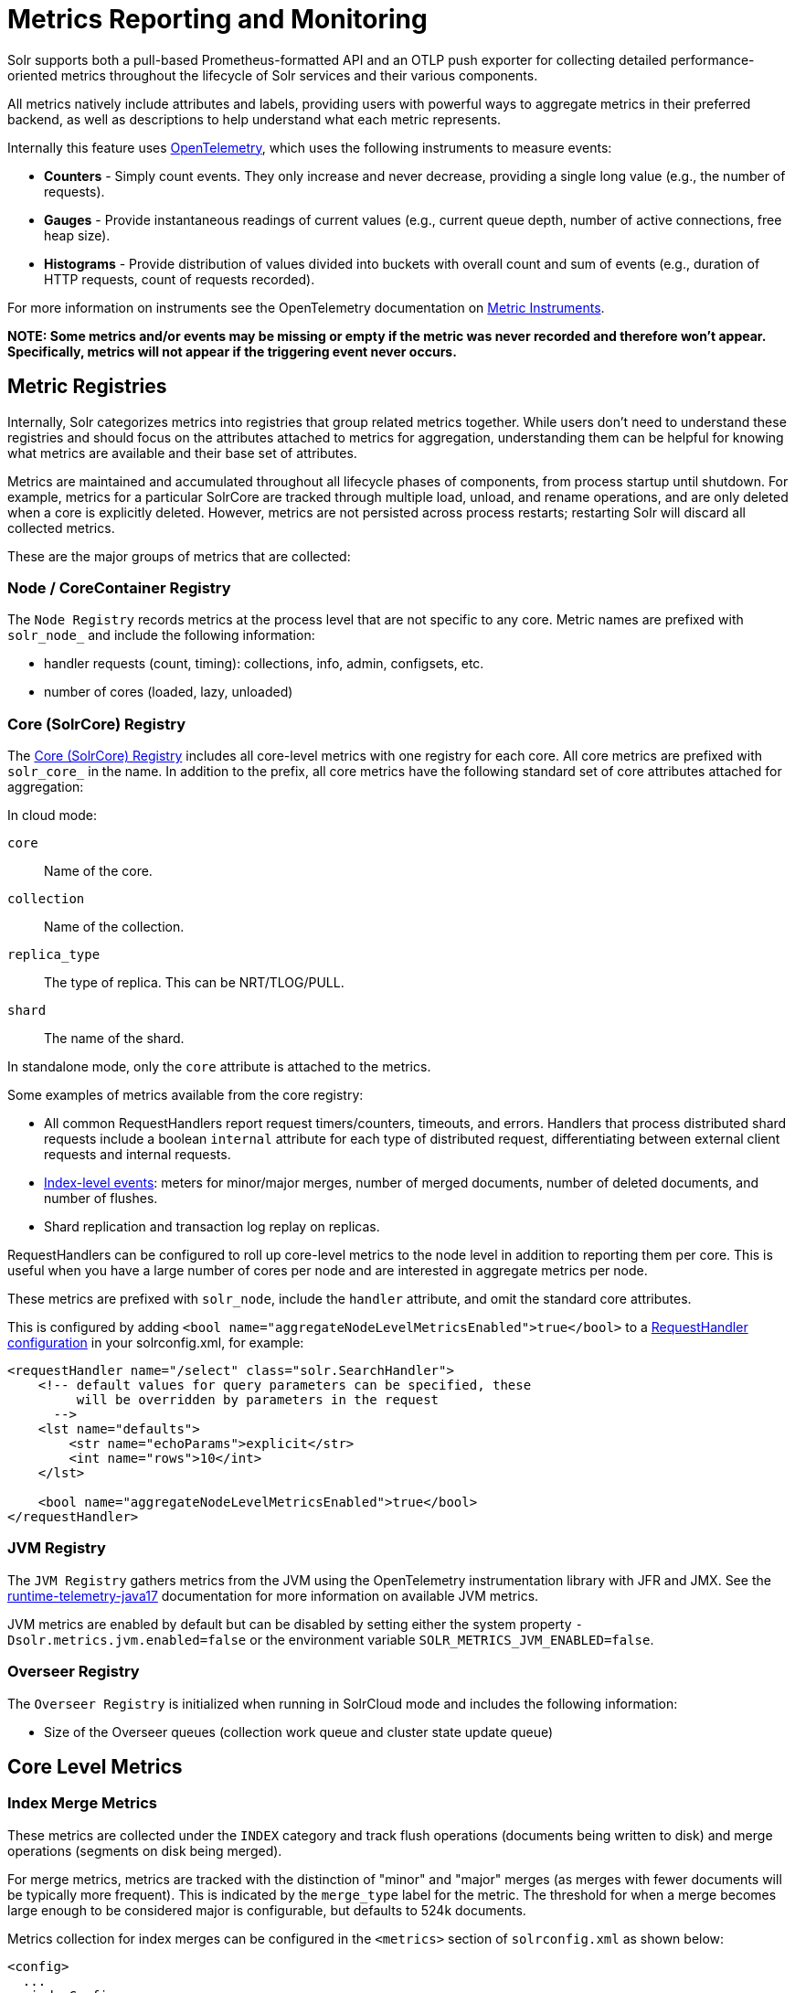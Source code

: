 = Metrics Reporting and Monitoring
// Licensed to the Apache Software Foundation (ASF) under one
// or more contributor license agreements.  See the NOTICE file
// distributed with this work for additional information
// regarding copyright ownership.  The ASF licenses this file
// to you under the Apache License, Version 2.0 (the
// "License"); you may not use this file except in compliance
// with the License.  You may obtain a copy of the License at
//
//   http://www.apache.org/licenses/LICENSE-2.0
//
// Unless required by applicable law or agreed to in writing,
// software distributed under the License is distributed on an
// "AS IS" BASIS, WITHOUT WARRANTIES OR CONDITIONS OF ANY
// KIND, either express or implied.  See the License for the
// specific language governing permissions and limitations
// under the License.

Solr supports both a pull-based Prometheus-formatted API and an OTLP push exporter for collecting detailed performance-oriented metrics throughout the lifecycle of Solr services and their various components.

All metrics natively include attributes and labels, providing users with powerful ways to aggregate metrics in their preferred backend, as well as descriptions to help understand what each metric represents.

Internally this feature uses https://opentelemetry.io/[OpenTelemetry], which uses the following instruments to measure events:

* *Counters* - Simply count events. They only increase and never decrease, providing a single long value (e.g., the number of requests).
* *Gauges* - Provide instantaneous readings of current values (e.g., current queue depth, number of active connections, free heap size).
* *Histograms* - Provide distribution of values divided into buckets with overall count and sum of events (e.g., duration of HTTP requests, count of requests recorded).

For more information on instruments see the OpenTelemetry documentation on https://opentelemetry.io/docs/concepts/signals/metrics/#metric-instruments[Metric Instruments].

*NOTE: Some metrics and/or events may be missing or empty if the metric was never recorded and therefore won't appear. Specifically, metrics will not appear if the triggering event never occurs.*

== Metric Registries

Internally, Solr categorizes metrics into registries that group related metrics together. While users don't need to understand these registries and should focus on the attributes attached to metrics for aggregation, understanding them can be helpful for knowing what metrics are available and their base set of attributes.

Metrics are maintained and accumulated throughout all lifecycle phases of components, from process startup until shutdown. For example, metrics for a particular SolrCore are tracked through multiple load, unload, and rename operations, and are only deleted when a core is explicitly deleted.
However, metrics are not persisted across process restarts; restarting Solr will discard all collected metrics.

These are the major groups of metrics that are collected:

=== Node / CoreContainer Registry

The `Node Registry` records metrics at the process level that are not specific to any core. Metric names are prefixed with `solr_node_` and include the following information:

* handler requests (count, timing): collections, info, admin, configsets, etc.
* number of cores (loaded, lazy, unloaded)

=== Core (SolrCore) Registry

The <<Core Level Metrics,Core (SolrCore) Registry>> includes all core-level metrics with one registry for each core. All core metrics are prefixed with `solr_core_` in the name. In addition to the prefix, all core metrics have the following standard set of core attributes attached for aggregation:

In cloud mode:

`core`::
Name of the core.

`collection`::
Name of the collection.

`replica_type`::
The type of replica. This can be NRT/TLOG/PULL.

`shard`::
The name of the shard.

In standalone mode, only the `core` attribute is attached to the metrics.

Some examples of metrics available from the core registry:

* All common RequestHandlers report request timers/counters, timeouts, and errors.
Handlers that process distributed shard requests include a boolean `internal` attribute for each type of distributed request, differentiating between external client requests and internal requests.
* <<Index Merge Metrics,Index-level events>>: meters for minor/major merges, number of merged documents, number of deleted documents, and number of flushes.
* Shard replication and transaction log replay on replicas.

RequestHandlers can be configured to roll up core-level metrics to the node level in addition to reporting them per core. This is useful when you have a large number of cores per node and are interested in aggregate metrics per node.

These metrics are prefixed with `solr_node`, include the `handler` attribute, and omit the standard core attributes. 

This is configured by adding `<bool name="aggregateNodeLevelMetricsEnabled">true</bool>` to a xref:configuration-guide:requesthandlers-searchcomponents.adoc#configuring-request-handlers[RequestHandler configuration] in your solrconfig.xml, for example:

```
<requestHandler name="/select" class="solr.SearchHandler">
    <!-- default values for query parameters can be specified, these
         will be overridden by parameters in the request
      -->
    <lst name="defaults">
        <str name="echoParams">explicit</str>
        <int name="rows">10</int>
    </lst>

    <bool name="aggregateNodeLevelMetricsEnabled">true</bool>
</requestHandler>
```

=== JVM Registry

The `JVM Registry` gathers metrics from the JVM using the OpenTelemetry instrumentation library with JFR and JMX. See the https://github.com/open-telemetry/opentelemetry-java-instrumentation/tree/main/instrumentation/runtime-telemetry/runtime-telemetry-java17/library[runtime-telemetry-java17] documentation for more information on available JVM metrics.

JVM metrics are enabled by default but can be disabled by setting either the system property `-Dsolr.metrics.jvm.enabled=false` or the environment variable `SOLR_METRICS_JVM_ENABLED=false`.

=== Overseer Registry

The `Overseer Registry` is initialized when running in SolrCloud mode and includes the following information:

* Size of the Overseer queues (collection work queue and cluster state update queue)

== Core Level Metrics

=== Index Merge Metrics

These metrics are collected under the `INDEX` category and track flush operations (documents being written to disk) and merge operations (segments on disk being merged).

For merge metrics, metrics are tracked with the distinction of "minor" and "major" merges (as merges with fewer documents will be typically more frequent).
This is indicated by the `merge_type` label for the metric. The threshold for when a merge becomes large enough to be considered major is configurable, but
defaults to 524k documents.

Metrics collection for index merges can be configured in the `<metrics>` section of `solrconfig.xml` as shown below:

[source,xml]
----
<config>
  ...
  <indexConfig>
    <metrics>
      <long name="majorMergeDocs">524288</long>
    </metrics>
    ...
  </indexConfig>
...
</config>
----

== Metrics API

The `/admin/metrics` endpoint natively provides access to all metrics in Prometheus format by default. You can also specify `wt=prometheus` as a parameter for Prometheus format or `wt=openmetrics` for OpenMetrics format. More information on the data models is provided in the sections below.

=== Prometheus

See https://prometheus.io/docs/concepts/data_model/[Prometheus Data Model] documentation for more information on its data model.

This endpoint can be used to pull/scrape metrics to a Prometheus server or any Prometheus-compatible backend directly from Solr.

==== Prometheus Setup

The `prometheus-config.yml` file needs to be configured for a Prometheus server to scrape and collect metrics. A basic configuration for SolrCloud mode is as follows:

[source,plain]
----
scrape_configs:
  - job_name: 'solr'
    metrics_path: "/solr/admin/metrics"
    static_configs:
      - targets: ['localhost:8983', 'localhost:7574']
----

=== OpenMetrics

OpenMetrics format is available from the `/admin/metrics` endpoint by providing the `wt=openmetrics` parameter or by passing the Accept header `application/openmetrics-text;version=1.0.0`. OpenMetrics is an extension of the Prometheus format that adds additional metadata and exemplars.

See https://prometheus.io/docs/specs/om/open_metrics_spec/[OpenMetrics Spec] documentation for more information.

OpenMetrics can be used to pull/scrape metrics to a Prometheus server or any OpenMetrics-compatible backend directly from Solr.

==== Prometheus setup with exemplars

OpenMetrics includes `exemplars` that provide additional information and allow users to leverage Solr's xref:deployment-guide:distributed-tracing.adoc#distributed-tracing[OpenTelemetry distributed tracing module] and metrics in a cohesive view for correlating traces and metrics.

Distributed tracing must be enabled to see exemplars. Exemplars will never appear in OpenMetrics format otherwise. You can then scrape OpenMetrics format to a Prometheus server or OpenMetrics-compatible backend.

A basic `prometheus-config.yml` configuration for a Prometheus server in SolrCloud mode that collects exemplars is as follows:

[source,plain]
----
scrape_configs:
  - job_name: 'solr'
    metrics_path: "/solr/admin/metrics"
    static_configs:
      - targets: ['localhost:8983', 'localhost:7574']
    params:
      wt: ['openmetrics']
    scrape_protocols:
      - OpenMetricsText1.0.0 
----

The Prometheus server must also be started with the command-line parameter `--enable-feature=exemplar-storage` to collect exemplars from OpenMetrics.

If you are using Grafana, follow the https://grafana.com/docs/grafana/latest/fundamentals/exemplars/[Introduction to exemplars] guide to connect your Prometheus data source and see exemplars on Grafana panels.

=== API Filtering

A fixed set of parameters is available to filter metrics by either metric name or base core labels. You can combine these parameters to filter only the specific metrics you need:

*NOTE: All parameters can be specified with more than one value in a request; multiple values should be separated by a comma.*

`name`::
+
[%autowidth,frame=none]
|===
|Optional |Default: none
|===
+
The metric name to filter on.

`category`::
+
[%autowidth,frame=none]
|===
|Optional |Default: none
|===
+
The category label to filter on.

`handler`::
+
[%autowidth,frame=none]
|===
|Optional |Default: none
|===
+
The handler path to filter on. For example `/select` or `/update`

`core`::
+
[%autowidth,frame=none]
|===
|Optional |Default: none
|===
+
The core name to filter on.
More than one core can be specified in a request; multiple cores should be separated by a comma.

`collection`::
+
[%autowidth,frame=none]
|===
|Optional |Default: none
|===
+
The collection name to filter on. This attribute is only filterable in SolrCloud mode.

`shard`::
+
[%autowidth,frame=none]
|===
|Optional |Default: none
|===
+
The shard name to filter on. This attribute is only filterable in SolrCloud mode.

`replica_type`::
+
[%autowidth,frame=none]
|===
|Optional |Default: none
|===
+
The replica type to filter on. Valid values are NRT, TLOG, or PULL. This attribute is only filterable in SolrCloud mode.

[[metrics_examples]]
=== Examples

Request only metrics from the `foobar` collection:

[source,text]
http://localhost:8983/solr/admin/metrics?collection=foobar

Request only the metrics with a category label of QUERY or UPDATE:

[source,text]
http://localhost:8983/solr/admin/metrics?category=QUERY,UPDATE

Request only `solr_core_requests_total` metrics from the `foobar_shard1_replica_n1` core:

[source,text]
http://localhost:8983/solr/admin/metrics?name=solr_core_requests_total&core=foobar_shard1_replica_n1

Request only the core index size `solr_core_index_size_bytes` metrics from collections labeled `foo` and `bar`:

[source,text]
http://localhost:8983/solr/admin/metrics?name=solr_core_index_size_bytes&collection=foo,bar

== OTLP

For users who do not use or support pulling metrics in Prometheus format with the `/admin/metrics` API, Solr also supports pushing metrics natively with https://opentelemetry.io/docs/specs/otlp/[OTLP], which is a vendor-agnostic protocol for pushing metrics via gRPC or HTTP. 

OTLP is widely supported by many tools, vendors, and pipelines. See the OpenTelemetry https://opentelemetry.io/ecosystem/vendors/[vendors list] for more details on available and compatible options.

=== OTLP properties

Solr's internal OTLP exporter is disabled by default and is packaged with the OpenTelemetry module.

The module can be enabled with either the system property `-Dsolr.modules=opentelemetry` or the environment variable `SOLR_MODULES=opentelemetry`, similar to distributed tracing.

The OTLP exporter can be configured with the supported system properties below. These can also be set as environment variables by following these mapping rules:

- Replace `.` with `_`
- Convert camelCase to UPPER_SNAKE_CASE
- Make all letters uppercase

`solr.metrics.otlpExporterEnabled`::
+
[%autowidth,frame=none]
|===
|Optional |Default: false
|===
+
Boolean value to enable or disable the OTLP metrics exporter.

`solr.metrics.otlpExporterProtocol`::
+
[%autowidth,frame=none]
|===
|Optional |Default: grpc
|===
+
OTLP protocol to use for pushing metrics. Available options are `grpc`, `http`, or `none` (disabled).

`solr.metrics.otlpExporterInterval`::
+
[%autowidth,frame=none]
|===
|Optional |Default: 60000
|===
+
The interval in milliseconds for how frequently metrics are pushed via OTLP. 

`solr.metrics.otlpGrpcExporterEndpoint`::
+
[%autowidth,frame=none]
|===
|Optional |Default: http://localhost:4317
|===
+
Endpoint to send OTLP metrics to using the gRPC protocol. 

`solr.metrics.otlpHttpExporterEndpoint`::
+
[%autowidth,frame=none]
|===
|Optional |Default: http://localhost:4318/v1/metrics
|===
+
Endpoint to send OTLP metrics to using the HTTP protocol.


=== OpenTelemetry Collector setup

The https://opentelemetry.io/docs/collector/[OpenTelemetry Collector] is a powerful process that allows users to decouple their metrics pipeline and route to their preferred backend. It natively supports metrics being pushed to it via OTLP and/or scraping the `/admin/metrics` Prometheus endpoint supported by Solr. You can push both metrics and traces to the collector via OTLP as a single pipeline.

A simple setup to route metrics from Solr -> OpenTelemetry Collector -> Prometheus can be configured with the following OpenTelemetry Collector configuration file:

[source,plain]
----
receivers:
  otlp:
    protocols:
      grpc:
        endpoint: 0.0.0.0:4317
      http:
        endpoint: 0.0.0.0:4318
  
exporters:
  prometheus:
    endpoint: 0.0.0.0:9464
    send_timestamps: true
    enable_open_metrics: true

service:
  pipelines:
    metrics:
      receivers: [otlp]
      exporters: [prometheus]
----

You can then request the metrics in Prometheus format from the collector:

[source,bash]
----
curl 'localhost:9464/metrics'
----

Or request OpenMetrics format to also see exemplars by passing the Accept header:

[source,bash]
----
curl 'localhost:9464/metrics' -H 'Accept: application/openmetrics-text; version=1.0.0'
----
